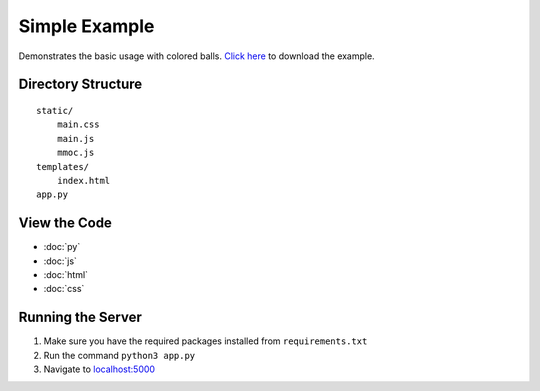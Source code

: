 Simple Example
==============
Demonstrates the basic usage with colored balls. `Click here <https://github.com/akrantz01/mmos/tree/master/example>`_ to download the example.

Directory Structure
-------------------
::

    static/
        main.css
        main.js
        mmoc.js
    templates/
        index.html
    app.py

View the Code
-------------
* :doc:`py`
* :doc:`js`
* :doc:`html`
* :doc:`css`

Running the Server
------------------
#. Make sure you have the required packages installed from ``requirements.txt``
#. Run the command ``python3 app.py``
#. Navigate to `localhost:5000 <http://localhost:5000>`_
